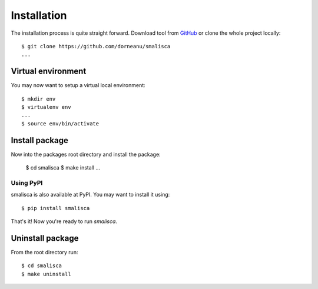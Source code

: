 .. _page-installation:

*************
Installation
*************

The installation process is quite straight forward. Download tool from `GitHub <https://github.com/dorneanu/smalisca/>`_
or clone the whole project locally::

    $ git clone https://github.com/dorneanu/smalisca
    ...

Virtual environment
===================

You may now want to setup a virtual local environment::

    $ mkdir env
    $ virtualenv env
    ...
    $ source env/bin/activate

Install package
===============

Now into the packages root directory and install the package:
  
    $ cd smalisca
    $ make install 
    ...

Using PyPI
----------
smalisca is also available at PyPI. You may want to install it using::

    $ pip install smalisca
    

That's it! Now you're ready to run *smalisca*.


Uninstall package
=================

From the root directory run::

    $ cd smalisca
    $ make uninstall

